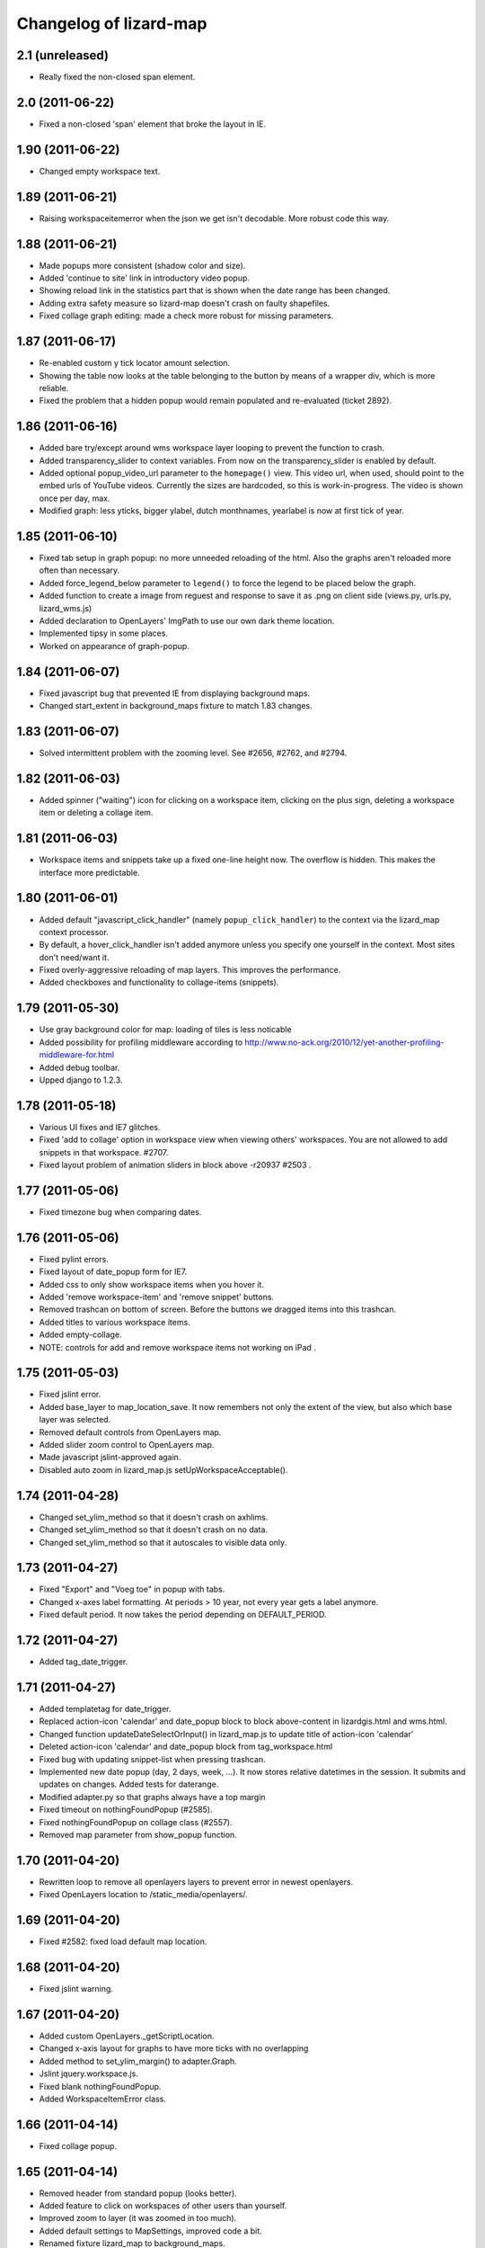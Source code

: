 Changelog of lizard-map
=======================


2.1 (unreleased)
----------------

- Really fixed the non-closed span element.


2.0 (2011-06-22)
----------------

- Fixed a non-closed 'span' element that broke the layout in IE.


1.90 (2011-06-22)
-----------------

- Changed empty workspace text.


1.89 (2011-06-21)
-----------------

- Raising workspaceitemerror when the json we get isn't decodable. More
  robust code this way.


1.88 (2011-06-21)
-----------------

- Made popups more consistent (shadow color and size).

- Added 'continue to site' link in introductory video popup.

- Showing reload link in the statistics part that is shown when the date range
  has been changed.

- Adding extra safety measure so lizard-map doesn't crash on faulty
  shapefiles.

- Fixed collage graph editing: made a check more robust for missing parameters.


1.87 (2011-06-17)
-----------------

- Re-enabled custom y tick locator amount selection.

- Showing the table now looks at the table belonging to the button by means of
  a wrapper div, which is more reliable.

- Fixed the problem that a hidden popup would remain populated and re-evaluated
  (ticket 2892).


1.86 (2011-06-16)
-----------------

- Added bare try/except around wms workspace layer looping to prevent
  the function to crash.

- Added transparency_slider to context variables. From now on the
  transparency_slider is enabled by default.

- Added optional popup_video_url parameter to the ``homepage()`` view.  This
  video url, when used, should point to the embed urls of YouTube videos.
  Currently the sizes are hardcoded, so this is work-in-progress.
  The video is shown once per day, max.

- Modified graph: less yticks, bigger ylabel, dutch monthnames,
  yearlabel is now at first tick of year.


1.85 (2011-06-10)
-----------------

- Fixed tab setup in graph popup: no more unneeded reloading of the html. Also
  the graphs aren't reloaded more often than necessary.

- Added force_legend_below parameter to ``legend()`` to force the legend to be
  placed below the graph.

- Added function to create a image from reguest and response to save
  it as .png on client side (views.py, urls.py, lizard_wms.js)

- Added declaration to OpenLayers' ImgPath to use our own dark theme location.

- Implemented tipsy in some places.

- Worked on appearance of graph-popup.


1.84 (2011-06-07)
-----------------

- Fixed javascript bug that prevented IE from displaying background maps.

- Changed start_extent in background_maps fixture to match 1.83 changes.


1.83 (2011-06-07)
-----------------

- Solved intermittent problem with the zooming level. See #2656, #2762, and
  #2794.


1.82 (2011-06-03)
-----------------

- Added spinner ("waiting") icon for clicking on a workspace item, clicking on
  the plus sign, deleting a workspace item or deleting a collage item.


1.81 (2011-06-03)
-----------------

- Workspace items and snippets take up a fixed one-line height now. The
  overflow is hidden. This makes the interface more predictable.


1.80 (2011-06-01)
-----------------

- Added default "javascript_click_handler" (namely ``popup_click_handler``) to
  the context via the lizard_map context processor.

- By default, a hover_click_handler isn't added anymore unless you specify one
  yourself in the context. Most sites don't need/want it.

- Fixed overly-aggressive reloading of map layers. This improves the performance.

- Added checkboxes and functionality to collage-items (snippets).


1.79 (2011-05-30)
-----------------

- Use gray background color for map: loading of tiles is less noticable

- Added possibility for profiling middleware according to
  http://www.no-ack.org/2010/12/yet-another-profiling-middleware-for.html

- Added debug toolbar.

- Upped django to 1.2.3.


1.78 (2011-05-18)
-----------------

- Various UI fixes and IE7 glitches.

- Fixed 'add to collage' option in workspace view when viewing others'
  workspaces. You are not allowed to add snippets in that workspace. #2707.

- Fixed layout problem of animation sliders in block above -r20937 #2503 .


1.77 (2011-05-06)
-----------------

- Fixed timezone bug when comparing dates.


1.76 (2011-05-06)
-----------------

- Fixed pylint errors.

- Fixed layout of date_popup form for IE7.

- Added css to only show workspace items when you hover it.

- Added 'remove workspace-item' and 'remove snippet' buttons.

- Removed trashcan on bottom of screen. Before the buttons we dragged
  items into this trashcan.

- Added titles to various workspace items.

- Added empty-collage.

- NOTE: controls for add and remove workspace items not working on iPad .


1.75 (2011-05-03)
-----------------

- Fixed jslint error.

- Added base_layer to map_location_save. It now remembers not only the
  extent of the view, but also which base layer was selected.

- Removed default controls from OpenLayers map.

- Added slider zoom control to OpenLayers map.

- Made javascript jslint-approved again.

- Disabled auto zoom in lizard_map.js setUpWorkspaceAcceptable().


1.74 (2011-04-28)
-----------------

- Changed set_ylim_method so that it doesn't crash on axhlims.

- Changed set_ylim_method so that it doesn't crash on no data.

- Changed set_ylim_method so that it autoscales to visible data only.


1.73 (2011-04-27)
-----------------

- Fixed "Export" and "Voeg toe" in popup with tabs.

- Changed x-axes label formatting. At periods > 10 year, not every
  year gets a label anymore.

- Fixed default period. It now takes the period depending on
  DEFAULT_PERIOD.


1.72 (2011-04-27)
-----------------

- Added tag_date_trigger.


1.71 (2011-04-27)
-----------------

- Added templatetag for date_trigger.

- Replaced action-icon 'calendar' and date_popup block to block
  above-content in lizardgis.html and wms.html.

- Changed function updateDateSelectOrInput() in lizard_map.js to
  update title of action-icon 'calendar'

- Deleted action-icon 'calendar' and date_popup block from
  tag_workspace.html

- Fixed bug with updating snippet-list when pressing trashcan.

- Implemented new date popup (day, 2 days, week, ...). It now stores
  relative datetimes in the session. It submits and updates on
  changes. Added tests for daterange.

- Modified adapter.py so that graphs always have a top margin

- Fixed timeout on nothingFoundPopup (#2585).

- Fixed nothingFoundPopup on collage class (#2557).

- Removed map parameter from show_popup function.


1.70 (2011-04-20)
-----------------

- Rewritten loop to remove all openlayers layers to prevent error in
  newest openlayers.

- Fixed OpenLayers location to /static_media/openlayers/.


1.69 (2011-04-20)
-----------------

- Fixed #2582: fixed load default map location.


1.68 (2011-04-20)
-----------------

- Fixed jslint warning.


1.67 (2011-04-20)
-----------------

- Added custom OpenLayers._getScriptLocation.

- Changed x-axis layout for graphs to have more ticks with no overlapping

- Added method to set_ylim_margin() to adapter.Graph.

- Jslint jquery.workspace.js.

- Fixed blank nothingFoundPopup.

- Added WorkspaceItemError class.


1.66 (2011-04-14)
-----------------

- Fixed collage popup.


1.65 (2011-04-14)
-----------------

- Removed header from standard popup (looks better).

- Added feature to click on workspaces of other users than yourself.

- Improved zoom to layer (it was zoomed in too much).

- Added default settings to MapSettings, improved code a bit.

- Renamed fixture lizard_map to background_maps.

- Added progress animation (zandloper) on delete workspece item(s) by
  click on the trash icon and by dragging/draopping the item into
  trash.


1.64 (2011-04-12)
-----------------

- Added migration for BackgroundMap and Setting models.

- Changed "zoom to box" instead of "pan to center" when clicking
  workspace-acceptable or workspace-item magnifying glass.

- Added BackgroundMap and Setting models. Model BackgroundMap used to
  store the configuration of single background maps and if the map is
  the default one. Setting is to store global, end-user changeable
  settings, such as startlocation_x, startlocation_y, etc. This change
  also removes dependencies of settings.MAP_SETTINGS.

- Added twitter icon.


1.63 (2011-04-05)
-----------------

- Added support for a second vertical axis in Graph.


1.62 (2011-03-28)
-----------------

- Turning offset off in adapter using ticker.ScalarFormater.


1.61 (2011-03-24)
-----------------

- Extended adapter.html_default options with template and
  extra_render_kwargs.

- Fixed bug with animation slider. Previously it would not jump to the
  correct date/time when start_date is changed.

- Added waterbalance icon.


1.60 (2011-03-16)
-----------------

- Added workspaces and date_range_form to context processor. In your
  view you do not need to add these variables anymore. You can still
  provide your own workspaces or date_range_form by adding them in
  your view.

- Added context_processors.processor. This replaces the custom
  templatetags.map. See README for usage (TEMPLATE_CONTEXT_PROCESSORS).

- Added var html in lizard_map.js (Jslint).


1.59 (2011-03-10)
-----------------

- (+) shows up when hovering above a workspace-acceptable. Previous it
  appeared only when clicking on a workspace-acceptable.


1.58 (2011-03-10)
-----------------

- Moved WSGIImportScript outside VirtualHost in apache config template.

- Removed add-workspace-item button by default. It appears after
  clicking an item.

- Changed arrow to magnifier. Only shows magnifier if
  WorkspaceItem.has_extent is True.

- Added tests for google_to_srs and srs_to_google.

- Added WorkspaceItem.has_extent.

- Added transformation of projection on extent function.


1.57 (2011-03-03)
-----------------

- Added tests for MapSettings.

- Added srid property to MapSettings.


1.56 (2011-02-28)
-----------------

- Fixed update workspace bug.


1.55 (2011-02-28)
-----------------

- Added coordinates.MapSettings. It makes life easier when reading
  from your django setting MAP_SETTINGS.

- Added support for client-side wms adapter. This will add, remove,
  reload wms layers client-side without reloading the page.


1.54 (2011-02-21)
-----------------

- Removed example_homepage.html, updated app_screen.html and
  views.homepage.


1.53 (2011-02-17)
-----------------

- Added app_screen template for pages with apps, workspace and map.


1.52 (2011-02-17)
-----------------

- Switched off mandatory authentication for the experimental API.


1.51 (2011-02-16)
-----------------

- Fixed bug in date range handling: the default start/end dates would
  be calculated JUST ONCE at system startup.  So the "2 weeks before
  today" would really be "2 weeks before the date apache restarted".
  Fixed it by adding two methods that do the proper thing.


1.50 (2011-02-15)
-----------------

- Added support for ApplicationScreens.

- Added fool proof checking on Color object.


1.44 (2011-02-08)
-----------------

- Added **experimental** django-piston REST api.


1.43 (2011-02-03)
-----------------

- Fixed breadcrumbs bug.


1.42 (2011-02-01)
-----------------

- Fixed bug with breadcrumbs on homepage.

- Fixed bug with daterange template.

- Added default view for apps homepage, including example homepage.

- Added function html to color object.

- Added option ncol to Graph legend.

- Added extra logging for missing TEMPLATE_CONTEXT_PROCESSORS.

- Started sphinx documentation setup.


1.41 (2011-01-20)
-----------------

- Added option "data-popup-login" to "lizard-map-link", which pops up
  a login screen before following the link.


1.40 (2011-01-13)
-----------------

- Improved css for workspace acceptable. Minor change, but it looks
  good.


1.39 (2011-01-13)
-----------------

- Improved css for workspace items.

- Added add_datasource_point to compensate for Mapnik bug #402.

- Added add-to-workspace button next to workspace acceptables.

- Added pan-to function to workspace items.

- Added panning when selecting a workspace-acceptable.

- Changed default workspace name from "Workspace" to "My Workspace".

- Added workspace.extent function and corresponding url.


1.38 (2011-01-11)
-----------------

- Google Maps API key in wms.html is now a variable.


1.37 (2011-01-11)
-----------------

- Added debugging info in custom templatetag map.

- Changed 'load map location' to 'load default map location'.

- Removed 'save map location'.

- The map automatically saves its position when leaving the page.


1.36 (2011-01-06)
-----------------

- Added function detect_prj in coordinates.


1.35 (2011-01-06)
-----------------

- Bugfix ZeroDivisionError in statistics.


1.34 (2011-01-05)
-----------------

- Bugfix http_user_agent in test client.


1.33 (2011-01-05)
-----------------

- Make clicking less sensitive for iPad.

- Introduced analyze_http_user_agent in utility.py.


1.32 (2011-01-04)
-----------------

- Bugfix touch.js: now we can pan again.


1.31 (2011-01-04)
-----------------

- Improved touch.js: now we pan instantly. If we pan very little, it
  will now click.


1.30 (2011-01-04)
-----------------

- Added browser detection as custom template tag.

- Added location awareness.

- Added touch gestures for map (iPad, iPhone, android support).

- Added initial South migration.


1.29 (2010-12-13)
-----------------

- Fixed load/save map location after altering map-actions.

- Added 'Empty workspace' button.

- Added translations.


1.28 (2010-12-09)
-----------------

- Finetuning hover popup.

- Added point icons.


1.27 (2010-12-08)
-----------------

- Added list operations coming from fewsjdbc.


1.26 (2010-12-01)
-----------------

- Moved tooltip css to lizard_ui.


1.25 (2010-11-25)
-----------------

- Add global to js file to satisfy jslint.


1.24 (2010-11-24)
-----------------

Attention: You need to add 'django.core.context_processors.request' to
your TEMPLATE_CONTEXT_PROCESSORS in order to make map-locations work
correctly. For more information see the README.

- Moved some functions to mapnik_helper.

- Add tests for Color, bugfix Color.

- Add South for database migrations.

- Add option for Google Maps background layer.

- Model LegendPoint now has parent Legend.

- Add default_color to Legend and LegendPoint models.

- Bugfix float_to_string.

- Moved adapter layers.py to lizard-shape.

- Removed extent coordinates from model Workspace.

- Add actions map-location-save and map-location-load.

- Bugfix when name is None.

- Bugfix int in id_field would result in an error.


1.23 (2010-11-11)
-----------------

- Remove necessity of google_coords in popup_json and popup_collage_json.

- Show snippet name when adding shapefile layer to collage.


1.22 (2010-11-11)
-----------------

- Pinned newest lizard-ui version.


1.21 (2010-11-11)
-----------------

- Moved js setUpLegendTooltips() to lizard_ui: setUpTooltips().

- Refactor Colors: removed model, add ColorField.

- Reimplemented search function using shapely. Before it was
  implemented using Mapnik and it worked only with polygons.


1.20 (2010-11-01)
-----------------

- Make adapter_shapefile more generic, removed default settings.

- Added mapnik_helper.py for mapnik helper functions.

- Added mapnik_linestyle to Legend object.


1.19 (2010-10-27)
-----------------

- Bugfix in statistics: the average over the rows doesn't crash anymore if
  there are empty values.


1.18 (2010-10-15)
-----------------

- Fixed bug in statistics export when there wasn't a percentile value set.

- Small values in the statistics display don't end up as ``0.00`` anymore, but
  as, for instance, ``1.02e-03``.

- Using custom template tag 'map_variables' to get map settings in
  your client. The settings are set in settings.py.

- Added option to set DEFAULT_START_DAYS and DEFAULT_END_DAYS in settings.


1.17 (2010-10-01)
-----------------

- Fixed bug where graph edit form would fail always unless you switched on
  summaries per *month*.


1.16 (2010-09-28)
-----------------

- Added option: allow_custom_legend in adapter.

- Added optional transparency slider.

- Fixed bug in graph edit and graph line edit popup forms.


1.15 (2010-09-27)
-----------------

- Fixed IE bug that most workspace-related icons floated one line down.


1.14 (2010-09-27)
-----------------

- Fixed bug in filter-on-month handling.

- Using newer lizard-ui with better print icon handling.

- Using color widget for legend customization.


1.13 (2010-09-22)
-----------------

- Bugfix data attributes lizard-map-wms. Moved divs from above-content
  to content.


1.12 (2010-09-22)
-----------------

- Make 'now' line orange.


1.11 (2010-09-20)
-----------------

- Added more tests (test coverage now at 62%).

- Various UI and javascript fixes.

- Showing aggregation period data in the statistics table.

- Moved javascript out of map template into a separate javascript file: this
  way the javascript can be tested automatically (and it is!).

- "Sleep items hierheen" and "Nog geen grafieken" are not draggable anymore.

- Add restrict-to-month option.

- Percentile in collage screen is now user adjustable.

- Move legend code to template tag. Add custom legend modification possibility.


1.10 (2010-09-08)
-----------------

- Add never_cache to several server requests, to prevent caching in IE.

- Fixed graph popup rendering problem for IE7 (empty <a> tags get hidden
  there, even if there's an icon background).


1.9 (2010-09-03)
----------------

- Use updated krw shapefiile.

- Use different open street map.


1.8 (2010-08-30)
----------------

- Bugfix for when no statistics are available.


1.7 (2010-08-27)
----------------

- Graph and collage popups now use the "regular" jquerytools popup instead of
  the OpenLayers in-the-map popup.  Visually cleaner, clearer and prettier.
  And easier to maintain and to get right.

- Various visual fixes.

- Deleting a workspace item also deletes the corresponding snippets.

- Added color pulldown for collage view settings (instead of requiring you to
  know the internal matplotlib color code names :-) )


1.6 (2010-08-26)
----------------

- Animation slider and name-hover are now also working in the default
  workspace view.

- Name hover is now placed just to the lower right of the cursor.  This way
  you can still click on the item you hovered above instead of your click
  being blocked sometimes by the hovering name.

- Added slightly more whitespace to the right of legend-less graphs: this
  prevents (most) labels from being cut off.


1.5 (2010-08-26)
----------------

- Added tooltips with name when hovering over clickable map items.

- Layout improvements for popups and tables.

- Added dateperiods: calculate periods for use in graphs.

- Added styling for popups.


1.4 (2010-08-23)
----------------

- WorkspaceCollageSnippetGroup's name was a TextField (=multiline) instead of
  a simple CharField.  Oracle stores a TextField as a "NCLOB" and has some
  restrictions on them (no index, no .distinct()).  Anyway, this blew up on
  an oracle-using installation.  Fixed now.

- Removed double value_aggregate() method from base adapter: the extra one
  raised a NotImplemented error and overshadowed the real method.


1.3 (2010-08-18)
----------------

- Requiring our dependencies that must be installed with system eggs.  We use
  the osc.recipe.sysegg in our own buildout to grab them from the system.  A
  sample config is included in the readme.

- Implemented export csv for snippet_group.

- Added optional legends.

- Add option to show tables in collage view.

- Importing the simplejson module in a different way to please windows in
  combination with python 2.6.


1.2 (2010-08-16)
----------------

- Added a bit of test setup to make xml test reports possible (for integration
  with Hudson).  Similarly for coverage reports, also for Hudson.  Automatic
  code quality monitoring!

- Implemented snippet groups. Snippet groups group similar snippets in
  a collage.

- Removed site-specific breadcrumbs.

- Refactored collage view. One can now edit graphs in the collage
  view. The graph-only editor has been removed.

- Added an animation slider for showing map layers at specific points in
  time.  Only shown when there are workspace items that support it.

- Removed graph-properties that were stored in the session.

- Passing extra 'request' keyword argument to all adapter layer() methods.
  **Warning**:  This needs refactoring in all adapters.  Advance warning:
  we'll probably refactor the adapters to get the request in their
  ``__init__()`` method later on.


1.1 (2010-07-16)
----------------

- Changed json decode behaviour: keys are now strings, not unicode.


1.0 (2010-07-15)
----------------

- Automatically empties temp workspace when adding item to workspace.
- Add custom graph edit screen.
- Add layout option to adapter.location for use with custom graphs.
- Make generic adapter html rendering, for i.e. popups and collage
  views. Refactored popup_json.
- Add collage view.
- Put date_popup in template tag.
- Update wms.html for custom map-javascript code, for use with
  lizard-sticky.
- Add symbol function to adapter.
- Add wgs84 support in coordinates.
- Add GraphProps manager for keeping track of customized graphs.


0.16 (2010-07-06)
-----------------

- Compensating for lizard-ui's "use-my-size" instead of "use-my-width/height"
  class for image replacement.


0.15 (2010-07-02)
-----------------

- Better empty height/width handling for images.

- Slightly bigger search radius when clicking on a map.


0.14 (2010-07-01)
-----------------

- Using lizard-ui's generic graph resizing and reloading now.


0.13 (2010-06-28)
-----------------

- Popup graph size fixes.

- Updated documentation.

- We're now released on pypi!


0.12 (2010-06-23)
-----------------

- Fancier "nothing found" popup.


0.11 (2010-06-23)
-----------------

- UI interaction fixes.

- Temp workspace popups don't show add-to-collage.

- Added empty-the-workspace button.

- Fixed graph display: no more overlap.

- Added global graph settings.


0.10 (2010-06-22)
-----------------

- Popup (upon map click) shows popup when nothing's found.

- More feedback (hourglass pointer and so).


0.9 (2010-06-18)
----------------

- Fixed wms.html's javascript code: long live jslint!

- Not emptying the temp workspace anymore: it was happening too often.  Now it
  isn't happening often enough, though.  Will be fixed later.


0.8 (2010-06-18)
----------------

- Using lizard-ui's new css/javascript blocks.

- Copied charts from krw here.


0.7 (2010-06-16)
----------------

- "Add to collage" is now hardcoded NL.

- Collage popup is bigger and doesn't contain "add to collage" links anymore.


0.6 (2010-06-15)
----------------

- Added the date range popup widget from krw-waternet here.  (Still
  session-based.  It also doesn't work with multiple workspaces yet.

- Changed layer_method and other setuptools registered functions to an
  adapter class.

- Added fully functioning collages/snippets support.

0.5 (2010-06-08)
----------------

- Added early support for collages/snippets.

- Switched the custom attributes over to "data-xxxxx" attributes (those are
  valid html5).

- Added generic draggability of .workspace-acceptable items.


0.4 (2010-05-18)
----------------

- Collected the rijksdriehoek and google mercator proj4 strings in one
  location (coordinates.py).  Including handy conversion methods.

- Added views for showing and managing workspaces.

- Added workspaces and workspaceitems for showing map layers and de-coupling
  them with behind-the-scenes data.

- Added generic WMS view.

- Added shapefile layer rendering function.

- Added generic layer rendering and layer searching hook-ups through
  so-called setuptools entrypoints.

- Added template tags for rendering workspaces.


0.3 (2010-04-14)
----------------

- Reordered templates a bit between lizard-ui and us.


0.2 (2010-03-29)
----------------

- Really added analysis.html


0.1 (2010-03-29)
----------------

- Moved analysis.html from krw-waternet to lizard-map
- Initial library skeleton created by nensskel.  Jack Ha

